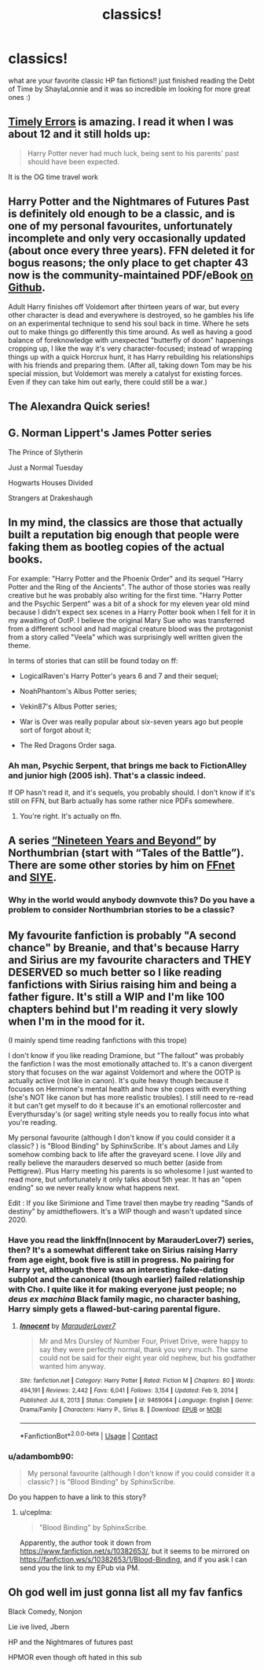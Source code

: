 #+TITLE: classics!

* classics!
:PROPERTIES:
:Author: jackfrost13257
:Score: 9
:DateUnix: 1622500174.0
:DateShort: 2021-Jun-01
:FlairText: Discussion
:END:
what are your favorite classic HP fan fictions!! just finished reading the Debt of Time by ShaylaLonnie and it was so incredible im looking for more great ones :)


** [[https://www.fanfiction.net/s/4198643/1/Timely-Errors][Timely Errors]] is amazing. I read it when I was about 12 and it still holds up:

#+begin_quote
  Harry Potter never had much luck, being sent to his parents' past should have been expected.
#+end_quote

It is the OG time travel work
:PROPERTIES:
:Author: kaimkre1
:Score: 5
:DateUnix: 1622511408.0
:DateShort: 2021-Jun-01
:END:


** Harry Potter and the Nightmares of Futures Past is definitely old enough to be a classic, and is one of my personal favourites, unfortunately incomplete and only very occasionally updated (about once every three years). FFN deleted it for bogus reasons; the only place to get chapter 43 now is the community-maintained PDF/eBook [[https://github.com/IntermittentlyRupert/hpnofp-ebook/releases/latest][on Github]].

Adult Harry finishes off Voldemort after thirteen years of war, but every other character is dead and everywhere is destroyed, so he gambles his life on an experimental technique to send his soul back in time. Where he sets out to make things go differently this time around. As well as having a good balance of foreknowledge with unexpected "butterfly of doom" happenings cropping up, I like the way it's very character-focused; instead of wrapping things up with a quick Horcrux hunt, it has Harry rebuilding his relationships with his friends and preparing them. (After all, taking down Tom may be his special mission, but Voldemort was merely a catalyst for existing forces. Even if they can take him out early, there could still be a war.)
:PROPERTIES:
:Author: thrawnca
:Score: 3
:DateUnix: 1622508223.0
:DateShort: 2021-Jun-01
:END:


** The Alexandra Quick series!
:PROPERTIES:
:Author: miraculousmarauder
:Score: 4
:DateUnix: 1622504383.0
:DateShort: 2021-Jun-01
:END:


** G. Norman Lippert's James Potter series

The Prince of Slytherin

Just a Normal Tuesday

Hogwarts Houses Divided

Strangers at Drakeshaugh
:PROPERTIES:
:Author: BaronVonRuthless91
:Score: 2
:DateUnix: 1622517514.0
:DateShort: 2021-Jun-01
:END:


** In my mind, the classics are those that actually built a reputation big enough that people were faking them as bootleg copies of the actual books.

For example: "Harry Potter and the Phoenix Order" and its sequel "Harry Potter and the Ring of the Ancients". The author of those stories was really creative but he was probably also writing for the first time. "Harry Potter and the Psychic Serpent" was a bit of a shock for my eleven year old mind because I didn't expect sex scenes in a Harry Potter book when I fell for it in my awaiting of OotP. I believe the original Mary Sue who was transferred from a different school and had magical creature blood was the protagonist from a story called "Veela" which was surprisingly well written given the theme.

In terms of stories that can still be found today on ff:

- LogicalRaven's Harry Potter's years 6 and 7 and their sequel;

- NoahPhantom's Albus Potter series;

- Vekin87's Albus Potter series;

- War is Over was really popular about six-seven years ago but people sort of forgot about it;

- The Red Dragons Order saga.
:PROPERTIES:
:Author: I_love_DPs
:Score: 2
:DateUnix: 1622541569.0
:DateShort: 2021-Jun-01
:END:

*** Ah man, Psychic Serpent, that brings me back to FictionAlley and junior high (2005 ish). That's a classic indeed.

If OP hasn't read it, and it's sequels, you probably should. I don't know if it's still on FFN, but Barb actually has some rather nice PDFs somewhere.
:PROPERTIES:
:Author: LectorV
:Score: 2
:DateUnix: 1622543566.0
:DateShort: 2021-Jun-01
:END:

**** You're right. It's actually on ffn.
:PROPERTIES:
:Author: I_love_DPs
:Score: 2
:DateUnix: 1622544656.0
:DateShort: 2021-Jun-01
:END:


** A series [[https://archiveofourown.org/series/103340][“Nineteen Years and Beyond”]] by Northumbrian (start with “Tales of the Battle”). There are some other stories by him on [[https://www.fanfiction.net/u/2132422/Northumbrian][FFnet]] and [[https://www.siye.co.uk/viewuser.php?uid=13604][SIYE]].
:PROPERTIES:
:Author: ceplma
:Score: 0
:DateUnix: 1622526432.0
:DateShort: 2021-Jun-01
:END:

*** Why in the world would anybody downvote this? Do you have a problem to consider Northumbrian stories to be a classic?
:PROPERTIES:
:Author: ceplma
:Score: 2
:DateUnix: 1622566795.0
:DateShort: 2021-Jun-01
:END:


** My favourite fanfiction is probably "A second chance" by Breanie, and that's because Harry and Sirius are my favourite characters and THEY DESERVED so much better so I like reading fanfictions with Sirius raising him and being a father figure. It's still a WIP and I'm like 100 chapters behind but I'm reading it very slowly when I'm in the mood for it.

(I mainly spend time reading fanfictions with this trope)

I don't know if you like reading Dramione, but "The fallout" was probably the fanfiction I was the most emotionally attached to. It's a canon divergent story that focuses on the war against Voldemort and where the OOTP is actually active (not like in canon). It's quite heavy though because it focuses on Hermione's mental health and how she copes with everything (she's NOT like canon but has more realistic troubles). I still need to re-read it but can't get myself to do it because it's an emotional rollercoster and Everythursday's (or sage) writing style needs you to really focus into what you're reading.

My personal favourite (although I don't know if you could consider it a classic? ) is "Blood Binding" by SphinxScribe. It's about James and Lily somehow combing back to life after the graveyard scene. I love Jily and really believe the marauders deserved so much better (aside from Pettigrew). Plus Harry meeting his parents is so wholesome I just wanted to read more, but unfortunately it only talks about 5th year. It has an "open ending" so we never really know what happens next.

Edit : If you like Sirimione and Time travel then maybe try reading "Sands of destiny" by amidtheflowers. It's a WIP though and wasn't updated since 2020.
:PROPERTIES:
:Author: chayoutofcontext
:Score: 1
:DateUnix: 1622503404.0
:DateShort: 2021-Jun-01
:END:

*** Have you read the linkffn(Innocent by MarauderLover7) series, then? It's a somewhat different take on Sirius raising Harry from age eight, book five is still in progress. No pairing for Harry yet, although there was an interesting fake-dating subplot and the canonical (though earlier) failed relationship with Cho. I quite like it for making everyone just people; no /deus ex machina/ Black family magic, no character bashing, Harry simply gets a flawed-but-caring parental figure.
:PROPERTIES:
:Author: thrawnca
:Score: 3
:DateUnix: 1622508058.0
:DateShort: 2021-Jun-01
:END:

**** [[https://www.fanfiction.net/s/9469064/1/][*/Innocent/*]] by [[https://www.fanfiction.net/u/4684913/MarauderLover7][/MarauderLover7/]]

#+begin_quote
  Mr and Mrs Dursley of Number Four, Privet Drive, were happy to say they were perfectly normal, thank you very much. The same could not be said for their eight year old nephew, but his godfather wanted him anyway.
#+end_quote

^{/Site/:} ^{fanfiction.net} ^{*|*} ^{/Category/:} ^{Harry} ^{Potter} ^{*|*} ^{/Rated/:} ^{Fiction} ^{M} ^{*|*} ^{/Chapters/:} ^{80} ^{*|*} ^{/Words/:} ^{494,191} ^{*|*} ^{/Reviews/:} ^{2,442} ^{*|*} ^{/Favs/:} ^{6,041} ^{*|*} ^{/Follows/:} ^{3,154} ^{*|*} ^{/Updated/:} ^{Feb} ^{9,} ^{2014} ^{*|*} ^{/Published/:} ^{Jul} ^{8,} ^{2013} ^{*|*} ^{/Status/:} ^{Complete} ^{*|*} ^{/id/:} ^{9469064} ^{*|*} ^{/Language/:} ^{English} ^{*|*} ^{/Genre/:} ^{Drama/Family} ^{*|*} ^{/Characters/:} ^{Harry} ^{P.,} ^{Sirius} ^{B.} ^{*|*} ^{/Download/:} ^{[[http://www.ff2ebook.com/old/ffn-bot/index.php?id=9469064&source=ff&filetype=epub][EPUB]]} ^{or} ^{[[http://www.ff2ebook.com/old/ffn-bot/index.php?id=9469064&source=ff&filetype=mobi][MOBI]]}

--------------

*FanfictionBot*^{2.0.0-beta} | [[https://github.com/FanfictionBot/reddit-ffn-bot/wiki/Usage][Usage]] | [[https://www.reddit.com/message/compose?to=tusing][Contact]]
:PROPERTIES:
:Author: FanfictionBot
:Score: 2
:DateUnix: 1622508079.0
:DateShort: 2021-Jun-01
:END:


*** u/adambomb90:
#+begin_quote
  My personal favourite (although I don't know if you could consider it a classic? ) is "Blood Binding" by SphinxScribe.
#+end_quote

Do you happen to have a link to this story?
:PROPERTIES:
:Author: adambomb90
:Score: 1
:DateUnix: 1622513125.0
:DateShort: 2021-Jun-01
:END:

**** u/ceplma:
#+begin_quote
  "Blood Binding" by SphinxScribe.
#+end_quote

Apparently, the author took it down from [[https://www.fanfiction.net/s/10382653/]], but it seems to be mirrored on [[https://fanfiction.ws/s/10382653/1/Blood-Binding]], and if you ask I can send you the link to my EPub via PM.
:PROPERTIES:
:Author: ceplma
:Score: 1
:DateUnix: 1622526193.0
:DateShort: 2021-Jun-01
:END:


** Oh god well im just gonna list all my fav fanfics

Black Comedy, Nonjon

Lie ive lived, Jbern

HP and the Nightmares of futures past

HPMOR even though oft hated in this sub
:PROPERTIES:
:Author: Tori_Bl4ck
:Score: 1
:DateUnix: 1622535340.0
:DateShort: 2021-Jun-01
:END:
